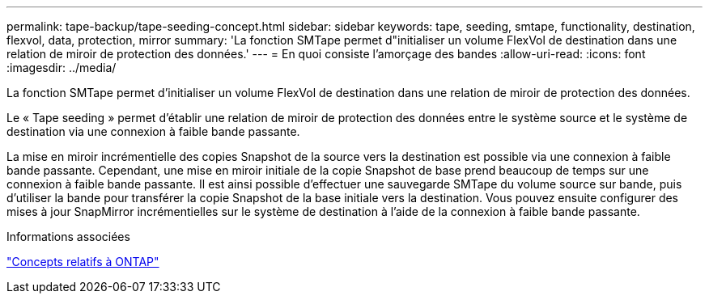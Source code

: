 ---
permalink: tape-backup/tape-seeding-concept.html 
sidebar: sidebar 
keywords: tape, seeding, smtape, functionality, destination, flexvol, data, protection, mirror 
summary: 'La fonction SMTape permet d"initialiser un volume FlexVol de destination dans une relation de miroir de protection des données.' 
---
= En quoi consiste l'amorçage des bandes
:allow-uri-read: 
:icons: font
:imagesdir: ../media/


[role="lead"]
La fonction SMTape permet d'initialiser un volume FlexVol de destination dans une relation de miroir de protection des données.

Le « Tape seeding » permet d'établir une relation de miroir de protection des données entre le système source et le système de destination via une connexion à faible bande passante.

La mise en miroir incrémentielle des copies Snapshot de la source vers la destination est possible via une connexion à faible bande passante. Cependant, une mise en miroir initiale de la copie Snapshot de base prend beaucoup de temps sur une connexion à faible bande passante. Il est ainsi possible d'effectuer une sauvegarde SMTape du volume source sur bande, puis d'utiliser la bande pour transférer la copie Snapshot de la base initiale vers la destination. Vous pouvez ensuite configurer des mises à jour SnapMirror incrémentielles sur le système de destination à l'aide de la connexion à faible bande passante.

.Informations associées
link:../concepts/index.html["Concepts relatifs à ONTAP"]
